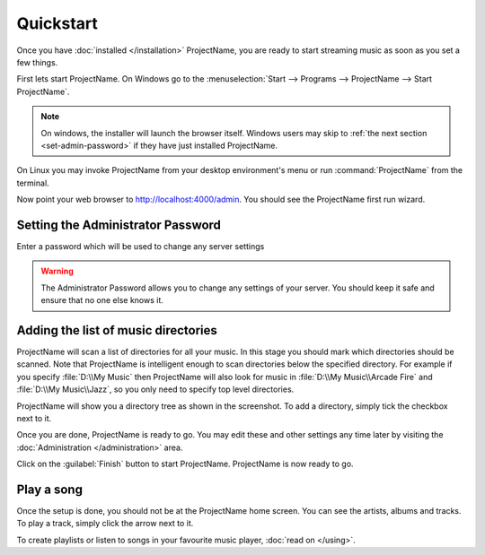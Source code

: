 Quickstart
==========

Once you have :doc:`installed </installation>` ProjectName, you are ready to
start streaming music as soon as you set a few things.

First lets start ProjectName. On Windows go to the :menuselection:`Start -->
Programs --> ProjectName --> Start ProjectName`.

.. note::

    On windows, the installer will launch the browser itself. Windows
    users may
    skip to :ref:`the next section <set-admin-password>` if they have just
    installed ProjectName.

On Linux you may invoke ProjectName from your desktop environment's menu
or run :command:`ProjectName` from the terminal.

Now point your web browser to http://localhost:4000/admin. You should see the
ProjectName first run wizard.

.. todo:: Insert screenshot

.. _set-admin-password:

Setting the Administrator Password
----------------------------------

Enter a password which will be used to change any server settings

.. warning::

   The Administrator Password allows you to change any settings of your server.
   You should keep it safe and ensure that no one else knows it.

Adding the list of music directories
------------------------------------

ProjectName will scan a list of directories for all your music.
In this stage you should mark which directories should be scanned.
Note that ProjectName is intelligent enough to scan directories below the
specified directory. For example if you specify :file:`D:\\My Music` then
ProjectName will also look for music in :file:`D:\\My Music\\Arcade Fire` and
:file:`D:\\My Music\\Jazz`, so you only need to specify top level directories.

.. todo:: Insert screenshot

ProjectName will show you a directory tree as shown in the screenshot. To add
a directory, simply tick the checkbox next to it.

.. todo:: tick screenshot

Once you are done, ProjectName is ready to go.
You may edit these and other settings any time later
by visiting the :doc:`Administration </administration>` area.

Click on the :guilabel:`Finish` button to start ProjectName.
ProjectName is now ready to go.

Play a song
-----------

Once the setup is done, you should not be at the ProjectName home screen. You
can see the artists, albums and tracks. To play a track,
simply click the arrow next to it.

To create playlists or listen to songs in your favourite music player, :doc:`read on </using>`.
